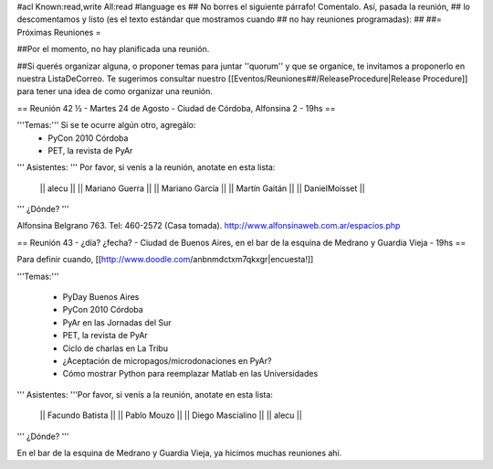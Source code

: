 #acl Known:read,write All:read
#language es
## No borres el siguiente párrafo! Comentalo. Así, pasada la reunión,
## lo descomentamos y listo (es el texto estándar que mostramos cuando
## no hay reuniones programadas):
##
##= Próximas Reuniones =

##Por el momento, no hay planificada una reunión. 

##Si querés organizar alguna, o proponer temas para juntar ''quorum'' y que se organice, te invitamos a proponerlo en nuestra ListaDeCorreo. Te sugerimos consultar nuestro [[Eventos/Reuniones##/ReleaseProcedure|Release Procedure]] para tener una idea de como organizar una reunión.

== Reunión 42 ½ - Martes 24 de Agosto - Ciudad de Córdoba, Alfonsina 2 - 19hs ==

'''Temas:''' Si se te ocurre algún otro, agregálo:
 * PyCon 2010 Córdoba
 * PET, la revista de PyAr

''' Asistentes: ''' Por favor, si venís a la reunión, anotate en esta lista:

 || alecu ||
 || Mariano Guerra ||
 || Mariano García ||
 || Martín Gaitán  ||
 || DanielMoisset ||

''' ¿Dónde? '''

Alfonsina Belgrano 763. Tel: 460-2572 (Casa tomada). http://www.alfonsinaweb.com.ar/espacios.php


== Reunión 43 - ¿día? ¿fecha? - Ciudad de Buenos Aires, en el bar de la esquina de Medrano y Guardia Vieja - 19hs ==

Para definir cuando, [[http://www.doodle.com/anbnmdctxm7qkxgr|encuesta!]]

'''Temas:'''

 * PyDay Buenos Aires
 * PyCon 2010 Córdoba
 * PyAr en las Jornadas del Sur
 * PET, la revista de PyAr
 * Ciclo de charlas en La Tribu
 * ¿Aceptación de micropagos/microdonaciones en PyAr?
 * Cómo mostrar Python para reemplazar Matlab en las Universidades
 
''' Asistentes: '''Por favor, si venís a la reunión, anotate en esta lista:

 || Facundo Batista ||
 || Pablo Mouzo ||
 || Diego Mascialino ||
 || alecu ||


''' ¿Dónde? '''

En el bar de la esquina de Medrano y Guardia Vieja, ya hicimos muchas reuniones ahí.
